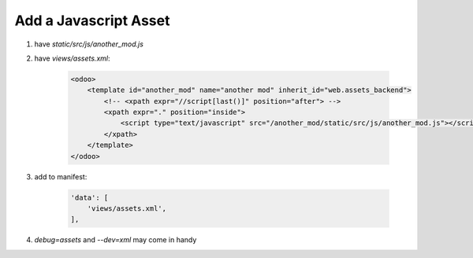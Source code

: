 Add a Javascript Asset
=============================

#. have `static/src/js/another_mod.js`
#. have `views/assets.xml`:

    .. code-block:: XML

        <odoo>
            <template id="another_mod" name="another mod" inherit_id="web.assets_backend">
                <!-- <xpath expr="//script[last()]" position="after"> -->
                <xpath expr="." position="inside">
                    <script type="text/javascript" src="/another_mod/static/src/js/another_mod.js"></script>
                </xpath>
            </template>
        </odoo>

#. add to manifest:

    .. code-block:: python

        'data': [
            'views/assets.xml',
        ],

#. `debug=assets` and `--dev=xml` may come in handy
